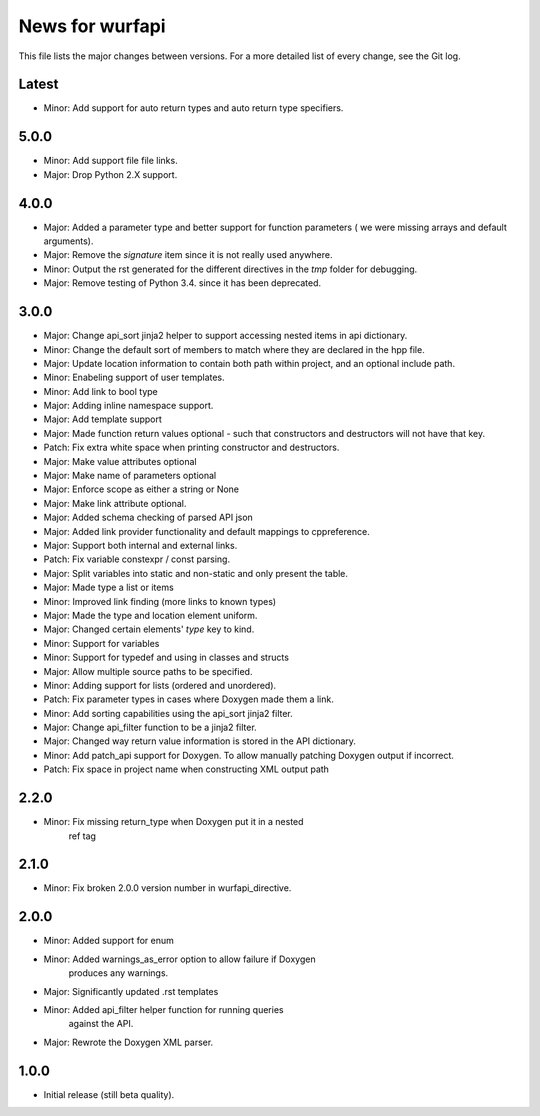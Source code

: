 News for wurfapi
=================

This file lists the major changes between versions. For a more detailed list
of every change, see the Git log.

Latest
------
* Minor: Add support for auto return types and auto return type specifiers.

5.0.0
-----
* Minor: Add support file file links.
* Major: Drop Python 2.X support.

4.0.0
-----
* Major: Added a parameter type and better support for function parameters (
  we were missing arrays and default arguments).
* Major: Remove the `signature` item since it is not really used anywhere.
* Minor: Output the rst generated for the different directives in the `tmp`
  folder for debugging.
* Major: Remove testing of Python 3.4. since it has been deprecated.

3.0.0
-----
* Major: Change api_sort jinja2 helper to support accessing nested items in
  api dictionary.
* Minor: Change the default sort of members to match where they are declared
  in the hpp file.
* Major: Update location information to contain both path within project, and
  an optional include path.
* Minor: Enabeling support of user templates.
* Minor: Add link to bool type
* Major: Adding inline namespace support.
* Major: Add template support
* Major: Made function return values optional - such that constructors and
  destructors will not have that key.
* Patch: Fix extra white space when printing constructor and destructors.
* Major: Make value attributes optional
* Major: Make name of parameters optional
* Major: Enforce scope as either a string or None
* Major: Make link attribute optional.
* Major: Added schema checking of parsed API json
* Major: Added link provider functionality and default mappings to cppreference.
* Major: Support both internal and external links.
* Patch: Fix variable constexpr / const parsing.
* Major: Split variables into static and non-static and only present the table.
* Major: Made type a list or items
* Minor: Improved link finding (more links to known types)
* Major: Made the type and location element uniform.
* Major: Changed certain elements' `type` key to kind.
* Minor: Support for variables
* Minor: Support for typedef and using in classes and structs
* Major: Allow multiple source paths to be specified.
* Minor: Adding support for lists (ordered and unordered).
* Patch: Fix parameter types in cases where Doxygen made them a link.
* Minor: Add sorting capabilities using the api_sort jinja2 filter.
* Major: Change api_filter function to be a jinja2 filter.
* Major: Changed way return value information is stored in the API dictionary.
* Minor: Add patch_api support for Doxygen. To allow manually patching Doxygen
  output if incorrect.
* Patch: Fix space in project name when constructing XML output path

2.2.0
-----
* Minor: Fix missing return_type when Doxygen put it in a nested
         ref tag

2.1.0
-----
* Minor: Fix broken 2.0.0 version number in wurfapi_directive.

2.0.0
-----
* Minor: Added support for enum
* Minor: Added warnings_as_error option to allow failure if Doxygen
         produces any warnings.
* Major: Significantly updated .rst templates
* Minor: Added api_filter helper function for running queries
         against the API.
* Major: Rewrote the Doxygen XML parser.

1.0.0
-----
* Initial release (still beta quality).

